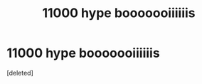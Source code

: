 #+TITLE: 11000 hype booooooiiiiiis

* 11000 hype booooooiiiiiis
:PROPERTIES:
:Score: 0
:DateUnix: 1488529296.0
:DateShort: 2017-Mar-03
:END:
[deleted]

